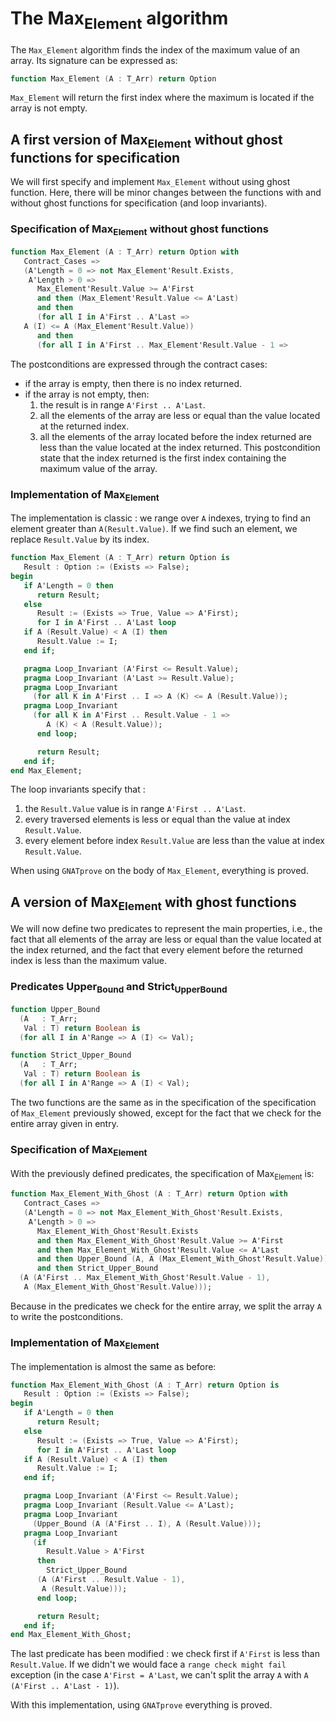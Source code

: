 # Created 2018-08-01 Wed 11:02
#+OPTIONS: author:nil title:nil toc:nil
#+EXPORT_FILE_NAME: ../../../maxmin/Max_Element.org

* The Max_Element algorithm

The ~Max_Element~ algorithm finds the index of the maximum value of
an array. Its signature can be expressed as:

#+BEGIN_SRC ada
  function Max_Element (A : T_Arr) return Option
#+END_SRC

~Max_Element~ will return the first index where the maximum is
located if the array is not empty.

** A first version of Max_Element without ghost functions for specification

We will first specify and implement ~Max_Element~ without using ghost
function. Here, there will be minor changes between the functions
with and without ghost functions for specification (and loop invariants).

*** Specification of Max_Element without ghost functions

#+BEGIN_SRC ada
  function Max_Element (A : T_Arr) return Option with
     Contract_Cases =>
     (A'Length = 0 => not Max_Element'Result.Exists,
      A'Length > 0 =>
        Max_Element'Result.Value >= A'First
        and then (Max_Element'Result.Value <= A'Last)
        and then
        (for all I in A'First .. A'Last =>
  	 A (I) <= A (Max_Element'Result.Value))
        and then
        (for all I in A'First .. Max_Element'Result.Value - 1 =>
#+END_SRC

The postconditions are expressed through the contract cases:
- if the array is empty, then there is no index returned.
- if the array is not empty, then:
  1. the result is in range ~A'First .. A'Last~.
  2. all the elements of the array are less or equal than the value located at the returned index.
  3. all the elements of the array located before the index returned are less than the value located at the index returned. This postcondition state that the index returned is the first index containing the maximum value of the array.

*** Implementation of Max_Element

The implementation is classic : we range over ~A~ indexes, trying
to find an element greater than ~A(Result.Value)~. If we find such an element,
we replace ~Result.Value~ by its index.

#+BEGIN_SRC ada
  function Max_Element (A : T_Arr) return Option is
     Result : Option := (Exists => False);
  begin
     if A'Length = 0 then
        return Result;
     else
        Result := (Exists => True, Value => A'First);
        for I in A'First .. A'Last loop
  	 if A (Result.Value) < A (I) then
  	    Result.Value := I;
  	 end if;
  
  	 pragma Loop_Invariant (A'First <= Result.Value);
  	 pragma Loop_Invariant (A'Last >= Result.Value);
  	 pragma Loop_Invariant
  	   (for all K in A'First .. I => A (K) <= A (Result.Value));
  	 pragma Loop_Invariant
  	   (for all K in A'First .. Result.Value - 1 =>
  	      A (K) < A (Result.Value));
        end loop;
  
        return Result;
     end if;
  end Max_Element;
#+END_SRC

The loop invariants specify that :
1. the ~Result.Value~ value is in range ~A'First .. A'Last~.
2. every traversed elements is less or equal than the value at index ~Result.Value~.
3. every element before index ~Result.Value~ are less than the value at index ~Result.Value~.

When using ~GNATprove~ on the body of ~Max_Element~, everything is proved.

** A version of Max_Element with ghost functions

We will now define two predicates to represent the main
properties, i.e., the fact that all elements of the array
are less or equal than the value located at the index returned,
and the fact that every element before the returned index is
less than the maximum value.

*** Predicates Upper_Bound and Strict_Upper_Bound

#+BEGIN_SRC ada
  function Upper_Bound
    (A   : T_Arr;
     Val : T) return Boolean is
    (for all I in A'Range => A (I) <= Val);
#+END_SRC
#+BEGIN_SRC ada
  function Strict_Upper_Bound
    (A   : T_Arr;
     Val : T) return Boolean is
    (for all I in A'Range => A (I) < Val);
#+END_SRC

The two functions are the same as in the specification
of the specification of ~Max_Element~ previously
showed, except for the fact that we check for the entire
array given in entry.

*** Specification of Max_Element

With the previously defined predicates, the specification of Max_Element is:

#+BEGIN_SRC ada
  function Max_Element_With_Ghost (A : T_Arr) return Option with
     Contract_Cases =>
     (A'Length = 0 => not Max_Element_With_Ghost'Result.Exists,
      A'Length > 0 =>
        Max_Element_With_Ghost'Result.Exists
        and then Max_Element_With_Ghost'Result.Value >= A'First
        and then Max_Element_With_Ghost'Result.Value <= A'Last
        and then Upper_Bound (A, A (Max_Element_With_Ghost'Result.Value))
        and then Strict_Upper_Bound
  	(A (A'First .. Max_Element_With_Ghost'Result.Value - 1),
  	 A (Max_Element_With_Ghost'Result.Value)));
#+END_SRC

Because in the predicates we check for the entire array, we split the array ~A~
to write the postconditions.

*** Implementation of Max_Element

The implementation is almost the same as before:

#+BEGIN_SRC ada
  function Max_Element_With_Ghost (A : T_Arr) return Option is
     Result : Option := (Exists => False);
  begin
     if A'Length = 0 then
        return Result;
     else
        Result := (Exists => True, Value => A'First);
        for I in A'First .. A'Last loop
  	 if A (Result.Value) < A (I) then
  	    Result.Value := I;
  	 end if;
  
  	 pragma Loop_Invariant (A'First <= Result.Value);
  	 pragma Loop_Invariant (Result.Value <= A'Last);
  	 pragma Loop_Invariant
  	   (Upper_Bound (A (A'First .. I), A (Result.Value)));
  	 pragma Loop_Invariant
  	   (if
  	      Result.Value > A'First
  	    then
  	      Strict_Upper_Bound
  		(A (A'First .. Result.Value - 1),
  		 A (Result.Value)));
        end loop;
  
        return Result;
     end if;
  end Max_Element_With_Ghost;
#+END_SRC

The last predicate has been modified : we check first if ~A'First~
is less than ~Result.Value~. If we didn't we would face a ~range check might fail~
exception (in the case ~A'First = A'Last~, we can't split the array ~A~ with
~A (A'First .. A'Last - 1)~).

With this implementation, using ~GNATprove~ everything is proved.
